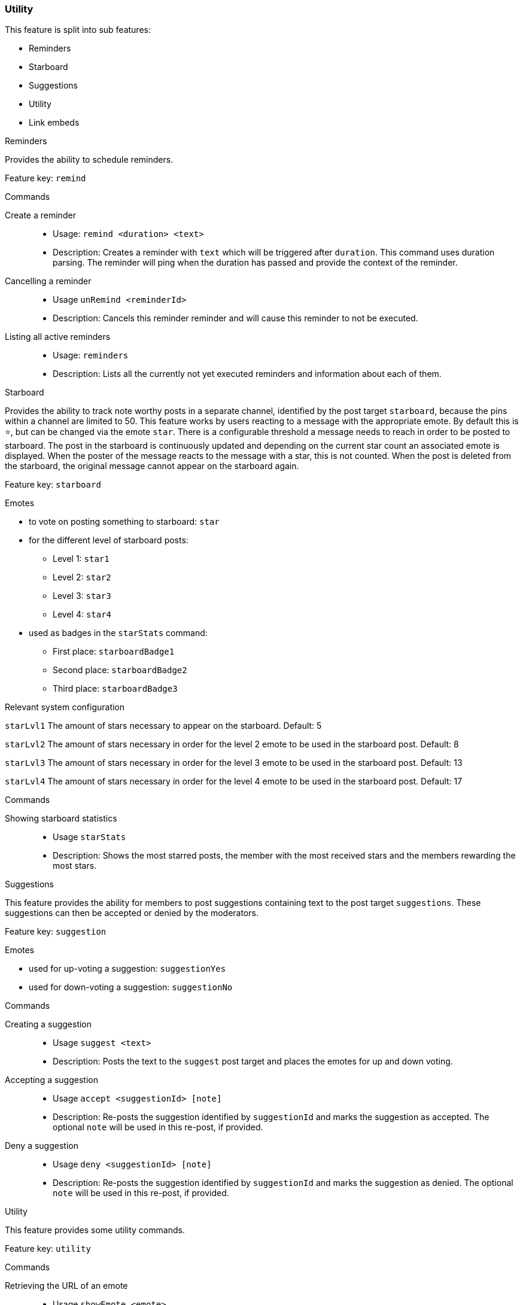 === Utility

This feature is split into sub features:

* Reminders
* Starboard
* Suggestions
* Utility
* Link embeds

[.lead]
Reminders

Provides the ability to schedule reminders.

Feature key: `remind`

.Commands
Create a reminder::
* Usage: `remind <duration> <text>`
* Description: Creates a reminder with `text` which will be triggered after `duration`. This command uses duration parsing. The reminder will ping when the duration has passed and provide
the context of the reminder.
Cancelling a reminder::
* Usage `unRemind <reminderId>`
* Description: Cancels this reminder reminder and will cause this reminder to not be executed.
Listing all active reminders::
* Usage: `reminders`
* Description: Lists all the currently not yet executed reminders and information about each of them.


[.lead]
Starboard

Provides the ability to track note worthy posts in a separate channel, identified by the post target `starboard`, because the pins within a channel are limited to 50.
This feature works by users reacting to a message with the appropriate emote. By default this is `&#11088;`, but can be changed via the emote `star`.
There is a configurable threshold a message needs to reach in order to be posted to starboard.
The post in the starboard is continuously updated and depending on the current star count an associated emote is displayed.
When the poster of the message reacts to the message with a star, this is not counted. When the post is deleted from the starboard, the original message cannot appear on the starboard again.

Feature key: `starboard`

.Emotes
* to vote on posting something to starboard: `star`
*  for the different level of starboard posts:
** Level 1: `star1`
** Level 2: `star2`
** Level 3: `star3`
** Level 4: `star4`
* used as badges in the `starStats` command:
** First place: `starboardBadge1`
** Second place: `starboardBadge2`
** Third place: `starboardBadge3`

.Relevant system configuration
`starLvl1` The amount of stars necessary to appear on the starboard. Default: 5

`starLvl2` The amount of stars necessary in order for the level 2 emote to be used in the starboard post. Default: 8

`starLvl3` The amount of stars necessary in order for the level 3 emote to be used in the starboard post. Default: 13

`starLvl4` The amount of stars necessary in order for the level 4 emote to be used in the starboard post. Default: 17

.Commands
Showing starboard statistics::
* Usage `starStats`
* Description: Shows the most starred posts, the member with the most received stars and the members rewarding the most stars.

[.lead]
Suggestions

This feature provides the ability for members to post suggestions containing text to the post target `suggestions`. These suggestions can then be accepted or denied by the moderators.

Feature key: `suggestion`

.Emotes
* used for up-voting a suggestion: `suggestionYes`
* used for down-voting a suggestion: `suggestionNo`

.Commands
Creating a suggestion::
* Usage `suggest <text>`
* Description: Posts the text to the `suggest` post target and places the emotes for up and down voting.
Accepting a suggestion::
* Usage `accept <suggestionId> [note]`
* Description: Re-posts the suggestion identified by `suggestionId` and marks the suggestion as accepted. The optional `note` will be used in this re-post, if provided.
Deny a suggestion::
* Usage `deny <suggestionId> [note]`
* Description: Re-posts the suggestion identified by `suggestionId` and marks the suggestion as denied. The optional `note` will be used in this re-post, if provided.

[.lead]
Utility

This feature provides some utility commands.

Feature key: `utility`

.Commands
Retrieving the URL of an emote::
* Usage `showEmote <emote>`
* Description: Posts the name of the emote accompanied with the URL where the image of the emote is stored.

.lead]
Link embeds

.Emotes
* used to remove the embed of a link: `removeEmbed`

This feature enables the automatic embedding of messages containing a message link.
If a message contains a link to a discord message this will create an embed containing the the message content. This supports image attachments, but not videos or files.
A reaction is placed on the embedded message can be used to delete this embed. Only the person posting the message link and the person being quoted can use this feature.

Feature key: `link_embeds`